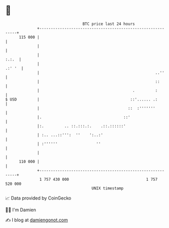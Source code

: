 * 👋

#+begin_example
                                     BTC price last 24 hours                    
                 +------------------------------------------------------------+ 
         115 000 |                                                            | 
                 |                                                            | 
                 |                                                      :.:.  | 
                 |                                                     .:' '  | 
                 |                                                   ..''     | 
                 |                                                   ::       | 
                 |                                         .         :        | 
   $ USD         |                                        ::'...... .:        | 
                 |                                       ::  :'''''''         | 
                 |.                                    ::'                    | 
                 |:.         .. ::.:::.:.    .::.::::::'                      | 
                 | :.. ...::''':  ''    ':..:'                                | 
                 | :''''''                 ''                                 | 
                 |                                                            | 
         110 000 |                                                            | 
                 +------------------------------------------------------------+ 
                  1 757 430 000                                  1 757 520 000  
                                         UNIX timestamp                         
#+end_example
📈 Data provided by CoinGecko

🧑‍💻 I'm Damien

✍️ I blog at [[https://www.damiengonot.com][damiengonot.com]]
